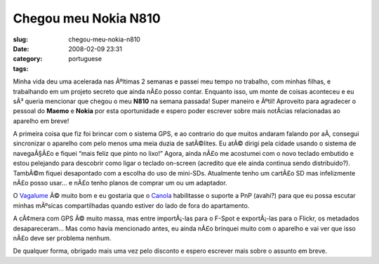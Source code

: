 Chegou meu Nokia N810
#####################
:slug: chegou-meu-nokia-n810
:date: 2008-02-09 23:31
:category:
:tags: portuguese

Minha vida deu uma acelerada nas Ãºltimas 2 semanas e passei meu tempo
no trabalho, com minhas filhas, e trabalhando em um projeto secreto que
ainda nÃ£o posso contar. Enquanto isso, um monte de coisas aconteceu e
eu sÃ³ queria mencionar que chegou o meu **N810** na semana passada!
Super maneiro e Ãºtil! Aproveito para agradecer o pessoal do **Maemo** e
**Nokia** por esta oportunidade e espero poder escrever sobre mais
notÃ­cias relacionadas ao aparelho em breve!

|Driving around with the N810|

A primeira coisa que fiz foi brincar com o sistema GPS, e ao contrario
do que muitos andaram falando por aÃ­, consegui sincronizar o aparelho
com pelo menos uma meia duzia de satÃ©lites. Eu atÃ© dirigi pela cidade
usando o sistema de navegaÃ§Ã£o e fiquei “mais feliz que pinto no lixo!”
Agora, ainda nÃ£o me acostumei com o novo teclado embutido e estou
pelejando para descobrir como ligar o teclado on-screen (acredito que
ele ainda continua sendo distribuido?). TambÃ©m fiquei desapontado com a
escolha do uso de mini-SDs. Atualmente tenho um cartÃ£o SD mas
infelizmente nÃ£o posso usar… e nÃ£o tenho planos de comprar um ou um
adaptador.

O `Vagalume <https://garage.maemo.org/projects/vagalume>`__ Ã© muito bom
e eu gostaria que o `Canola <http://openbossa.indt.org.br/canola/>`__
habilitasse o suporte a PnP (avahi?) para que eu possa escutar minhas
mÃºsicas compartilhadas quando estiver do lado de fora do apartamento.

|Yv and I|

A cÃ¢mera com GPS Ã© muito massa, mas entre importÃ¡-las para o F-Spot e
exportÃ¡-las para o Flickr, os metadados desapareceram… Mas como havia
mencionado antes, eu ainda nÃ£o brinquei muito com o aparelho e vai ver
que isso nÃ£o deve ser problema nenhum.

De qualquer forma, obrigado mais uma vez pelo disconto e espero escrever
mais sobre o assunto em breve.

.. |Driving around with the N810| image:: http://farm3.static.flickr.com/2349/2253630362_a5719c380c_o.jpg
   :target: http://www.flickr.com/photos/ogmaciel/2253630362/
.. |Yv and I| image:: http://farm3.static.flickr.com/2042/2252831769_4499c08ff6_o.jpg
   :target: http://www.flickr.com/photos/ogmaciel/2252831769/

